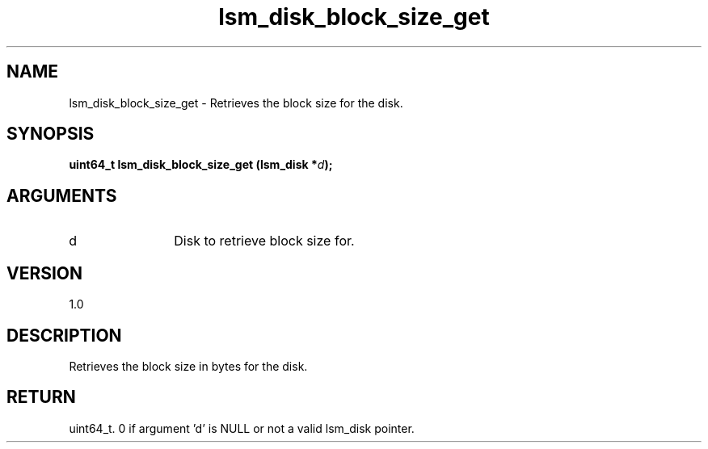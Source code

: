 .TH "lsm_disk_block_size_get" 3 "lsm_disk_block_size_get" "May 2018" "Libstoragemgmt C API Manual" 
.SH NAME
lsm_disk_block_size_get \- Retrieves the block size for the disk.
.SH SYNOPSIS
.B "uint64_t" lsm_disk_block_size_get
.BI "(lsm_disk *" d ");"
.SH ARGUMENTS
.IP "d" 12
Disk to retrieve block size for.
.SH "VERSION"
1.0
.SH "DESCRIPTION"
Retrieves the block size in bytes for the disk.
.SH "RETURN"
uint64_t. 0 if argument 'd' is NULL or not a valid lsm_disk pointer.
